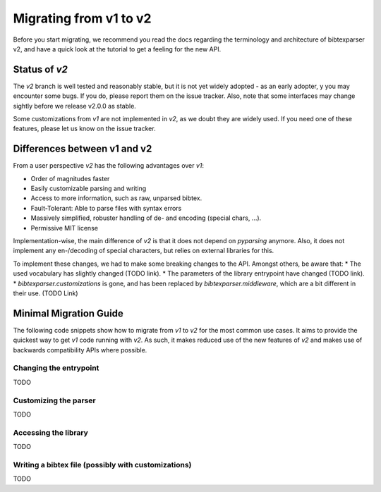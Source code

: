 ========================
Migrating from v1 to v2
========================

Before you start migrating, we recommend you read the docs regarding the terminology and architecture of bibtexparser v2,
and have a quick look at the tutorial to get a feeling for the new API.

Status of `v2`
--------------

The `v2` branch is well tested and reasonably stable, but it is not yet widely adopted - as an early adopter, y
you may encounter some bugs. If you do, please report them on the issue tracker.
Also, note that some interfaces may change sightly before we release v2.0.0 as stable.

Some customizations from `v1` are not implemented in `v2`, as we doubt they are widely used. If you need one of
these features, please let us know on the issue tracker.


Differences between v1 and v2
-----------------------------

From a user perspective `v2` has the following advantages over `v1`:

* Order of magnitudes faster
* Easily customizable parsing and writing
* Access to more information, such as raw, unparsed bibtex.
* Fault-Tolerant: Able to parse files with syntax errors
* Massively simplified, robuster handling of de- and encoding (special chars, ...).
* Permissive MIT license

Implementation-wise, the main difference of `v2` is that it does not depend on `pyparsing` anymore.
Also, it does not implement any en-/decoding of special characters, but relies on external libraries for this.

To implement these changes, we had to make some breaking changes to the API. Amongst others, be aware that:
* The used vocabulary has slightly changed (TODO link).
* The parameters of the library entrypoint have changed (TODO link).
* `bibtexparser.customizations` is gone, and has been replaced by `bibtexparser.middleware`, which are a bit different in their use. (TODO Link)

Minimal Migration Guide
-----------------------

The following code snippets show how to migrate from `v1` to `v2` for the most common use cases.
It aims to provide the quickest way to get `v1` code running with `v2`.
As such, it makes reduced use of the new features of `v2` and makes use of backwards compatibility APIs where possible.

Changing the entrypoint
~~~~~~~~~~~~~~~~~~~~~~~
TODO

Customizing the parser
~~~~~~~~~~~~~~~~~~~~~~
TODO

Accessing the library
~~~~~~~~~~~~~~~~~~~~~
TODO

Writing a bibtex file (possibly with customizations)
~~~~~~~~~~~~~~~~~~~~~~~~~~~~~~~~~~~~~~~~~~~~~~~~~~~~
TODO
